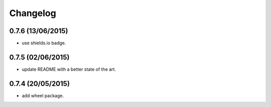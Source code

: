 Changelog
=========

0.7.6 (13/06/2015)
------------------

- use shields.io badge.

0.7.5 (02/06/2015)
------------------

- update README with a better state of the art.

0.7.4 (20/05/2015)
------------------

- add wheel package.

